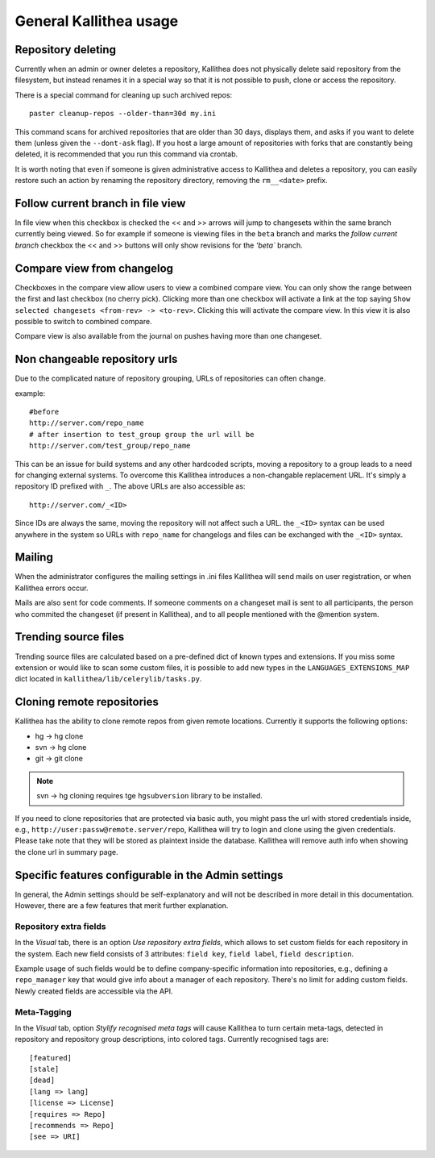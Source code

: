 .. _general:

=======================
General Kallithea usage
=======================


Repository deleting
-------------------

Currently when an admin or owner deletes a repository, Kallithea does
not physically delete said repository from the filesystem, but instead
renames it in a special way so that it is not possible to push, clone
or access the repository.

There is a special command for cleaning up such archived repos::

    paster cleanup-repos --older-than=30d my.ini

This command scans for archived repositories that are older than
30 days, displays them, and asks if you want to delete them (unless given
the ``--dont-ask`` flag). If you host a large amount of repositories with
forks that are constantly being deleted, it is recommended that you run this
command via crontab.

It is worth noting that even if someone is given administrative access to
Kallithea and deletes a repository, you can easily restore such an action by
renaming the repository directory, removing the ``rm__<date>`` prefix.

Follow current branch in file view
----------------------------------

In file view when this checkbox is checked the << and >> arrows will jump
to changesets within the same branch currently being viewed. So for example
if someone is viewing files in the ``beta`` branch and marks the `follow current branch`
checkbox the << and >> buttons will only show revisions for the `'beta`` branch.


Compare view from changelog
---------------------------

Checkboxes in the compare view allow users to view a combined compare
view. You can only show the range between the first and last checkbox
(no cherry pick).  Clicking more than one checkbox will activate a
link at the top saying ``Show selected changesets <from-rev> ->
<to-rev>``. Clicking this will activate the compare view. In this view
it is also possible to switch to combined compare.

Compare view is also available from the journal on pushes having more than
one changeset.


Non changeable repository urls
------------------------------

Due to the complicated nature of repository grouping, URLs of repositories
can often change.

example::

  #before
  http://server.com/repo_name
  # after insertion to test_group group the url will be
  http://server.com/test_group/repo_name

This can be an issue for build systems and any other hardcoded scripts, moving
a repository to a group leads to a need for changing external systems. To
overcome this Kallithea introduces a non-changable replacement URL. It's
simply a repository ID prefixed with ``_``. The above URLs are also accessible as::

  http://server.com/_<ID>

Since IDs are always the same, moving the repository will not affect
such a URL.  the ``_<ID>`` syntax can be used anywhere in the system so
URLs with ``repo_name`` for changelogs and files can be exchanged
with the ``_<ID>`` syntax.


Mailing
-------

When the administrator configures the mailing settings in .ini files
Kallithea will send mails on user registration, or when Kallithea
errors occur.

Mails are also sent for code comments. If someone comments on a changeset
mail is sent to all participants, the person who commited the changeset
(if present in Kallithea), and to all people mentioned with the @mention system.


Trending source files
---------------------

Trending source files are calculated based on a pre-defined dict of known
types and extensions. If you miss some extension or would like to scan some
custom files, it is possible to add new types in the ``LANGUAGES_EXTENSIONS_MAP`` dict
located in ``kallithea/lib/celerylib/tasks.py``.


Cloning remote repositories
---------------------------

Kallithea has the ability to clone remote repos from given remote locations.
Currently it supports the following options:

- hg  -> hg clone
- svn -> hg clone
- git -> git clone


.. note:: svn -> hg cloning requires tge ``hgsubversion`` library to be installed.

If you need to clone repositories that are protected via basic auth, you
might pass the url with stored credentials inside, e.g.,
``http://user:passw@remote.server/repo``, Kallithea will try to login and clone
using the given credentials. Please take note that they will be stored as
plaintext inside the database. Kallithea will remove auth info when showing the
clone url in summary page.



Specific features configurable in the Admin settings
----------------------------------------------------

In general, the Admin settings should be self-explanatory and will not be
described in more detail in this documentation. However, there are a few
features that merit further explanation.

Repository extra fields
~~~~~~~~~~~~~~~~~~~~~~~

In the `Visual` tab, there is an option `Use repository extra
fields`, which allows to set custom fields for each repository in the system.
Each new field consists of 3 attributes: ``field key``, ``field label``,
``field description``.

Example usage of such fields would be to define company-specific information
into repositories, e.g., defining a ``repo_manager`` key that would give info
about a manager of each repository.  There's no limit for adding custom fields.
Newly created fields are accessible via the API.

Meta-Tagging
~~~~~~~~~~~~

In the `Visual` tab, option `Stylify recognised meta tags` will cause Kallithea
to turn certain meta-tags, detected in repository and repository group
descriptions, into colored tags. Currently recognised tags are::

    [featured]
    [stale]
    [dead]
    [lang => lang]
    [license => License]
    [requires => Repo]
    [recommends => Repo]
    [see => URI]
